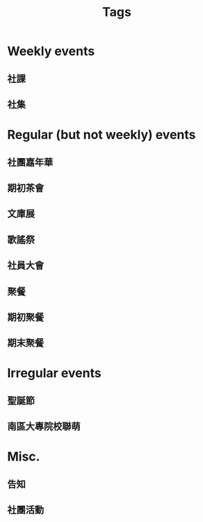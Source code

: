 #+title: Tags

* Weekly events
** 社課
** 社集
* Regular (but not weekly) events
** 社團嘉年華
** 期初茶會
** 文庫展
** 歌謠祭
** 社員大會
** 聚餐
** 期初聚餐
** 期末聚餐
* Irregular events
** 聖誕節
** 南區大專院校聯萌
* Misc.
** 告知
** 社團活動
